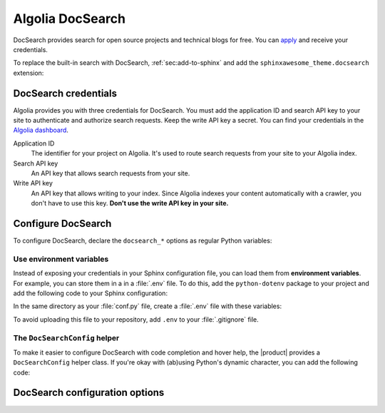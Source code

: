 .. _sec:docsearch:

Algolia DocSearch
-----------------

DocSearch provides search for open source projects and technical blogs for free.
You can `apply <https://docsearch.algolia.com/apply/>`_ and receive your credentials.

To replace the built-in search with DocSearch,
:ref:`sec:add-to-sphinx` and
add the ``sphinxawesome_theme.docsearch`` extension:

.. code-block:: python
   :caption: |conf|

   extensions += ["sphinxawesome_theme.docsearch"]

.. dropdown:: How does DocSearch work?

   Algolia indexes your content with a `crawler <https://en.wikipedia.org/wiki/Web_crawler>`_.
   You'll add the DocSearch UI component to your layout.
   Now, on every keystroke, DocSearch looks for matching results on Algolia's servers
   and updates the view instantly.

DocSearch credentials
~~~~~~~~~~~~~~~~~~~~~

Algolia provides you with three credentials for DocSearch.
You must add the application ID and search API key to your site to authenticate and authorize search requests.
Keep the write API key a secret.
You can find your credentials in the `Algolia dashboard <https://www.algolia.com/dashboard>`_.

Application ID
   The identifier for your project on Algolia.
   It's used to route search requests from your site to your Algolia index.

Search API key
   An API key that allows search requests from your site.

Write API key
   An API key that allows writing to your index.
   Since Algolia indexes your content automatically with a crawler,
   you don't have to use this key.
   **Don't use the write API key in your site.**

Configure DocSearch
~~~~~~~~~~~~~~~~~~~

To configure DocSearch, declare the ``docsearch_*`` options as regular Python variables:

.. code-block:: python
   :caption: |conf|

   docsearch_app_id = "YOUR_APP_ID"
   docsearch_api_key = "YOUR_API_KEY"
   docsearch_index_name = "YOUR_INDEX_NAME"

Use environment variables
+++++++++++++++++++++++++

Instead of exposing your credentials in your Sphinx configuration file,
you can load them from **environment variables**.
For example, you can store them in a in a :file:`.env` file.
To do this, add the ``python-dotenv`` package to your project
and add the following code to your Sphinx configuration:

.. code-block:: python
   :caption: |conf|

   import os
   from python_dotenv import load_dotenv

   # Load environment variables from a .env file
   load_dotenv()

   docsearch_app_id = os.getenv("DOCSEARCH_APP_ID")
   docsearch_api_key = os.getenv("DOCSEARCH_API_KEY")
   docsearch_index_name = os.getenv("DOCSEARCH_INDEX_NAME")

In the same directory as your :file:`conf.py` file, create a :file:`.env` file with these variables:

.. code-block:: text
   :caption: File: .env

   DOCSEARCH_APP_ID=YOUR_APP_ID
   DOCSEARCH_API_KEY=YOUR_API_KEY
   DOCSEARCH_INDEX_NAME=YOUR_INDEX_NAME

To avoid uploading this file to your repository,
add ``.env`` to your :file:`.gitignore` file.

The ``DocSearchConfig`` helper
++++++++++++++++++++++++++++++

To make it easier to configure DocSearch with code completion and hover help,
the |product| provides a ``DocSearchConfig`` helper class.
If you're okay with (ab)using Python's dynamic character,
you can add the following code:

.. code-block:: python
   :caption: |conf|

   import os
   from python_dotenv import load_dotenv
   from dataclasses import asdict
   from sphinxawesome_theme.docsearch import DocSearchConfig

   # This gets you code completion and documentation for your configuration options
   config = DocSearchConfig(
      docsearch_app_id=os.getenv("DOCSEARCH_APP_ID")
      docsearch_api_key=os.getenv("DOCSEARCH_API_KEY")
      docsearch_index_name=os.getenv("DOCSEARCH_INDEX_NAME")
   )

   vars = locals()
   for key, value in asdict(config).items():
      vars.__setitem__(key, value)

DocSearch configuration options
~~~~~~~~~~~~~~~~~~~~~~~~~~~~~~~

.. confval:: docsearch_app_id

   Your Algolia DocSearch application ID. **(Required)**

.. confval:: docsearch_api_key

   Your Algolia DocSearch search API key. **(Required)**

   .. caution::

      Don't use your write API key.

.. confval:: docsearch_index_name

   Your Algolia DocSearch index name. **(Required)**

.. confval:: docsearch_container

   A CSS selector where the DocSearch UI component should be added.
   The default is: ``#docsearch``.

.. confval:: docsearch_placeholder

   The placeholder for the search box.

.. confval:: docsearch_initial_query

   A query for an initial search
   if you want to show search results as soon as the user opens the
   search menu.

.. confval:: docsearch_search_parameter

   Any `Algolia search parameter <https://www.algolia.com/doc/api-reference/search-api-parameters/>`_ you want to add.

.. confval:: docsearch_missing_results_url

   If specified, DocSearch adds a message to the "No results found" screen
   with the link to the URL you specified, for users to report issues with missing search results.
   You can include the current search query as parameter ``${query}``.
   For example:

   .. code-block:: python

      docsearch_missing_results_url = "https://github.com/example/docs/issues/new?title=${query}"

.. seealso::

   `DocSearch API reference <https://docsearch.algolia.com/docs/api/>`_

